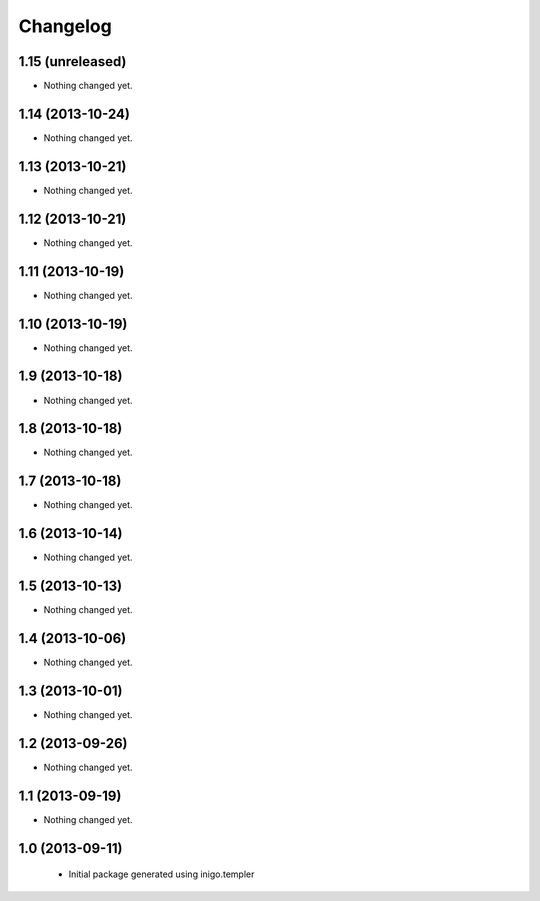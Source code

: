 Changelog
=========

1.15 (unreleased)
-----------------

- Nothing changed yet.


1.14 (2013-10-24)
-----------------

- Nothing changed yet.


1.13 (2013-10-21)
-----------------

- Nothing changed yet.


1.12 (2013-10-21)
-----------------

- Nothing changed yet.


1.11 (2013-10-19)
-----------------

- Nothing changed yet.


1.10 (2013-10-19)
-----------------

- Nothing changed yet.


1.9 (2013-10-18)
----------------

- Nothing changed yet.


1.8 (2013-10-18)
----------------

- Nothing changed yet.


1.7 (2013-10-18)
----------------

- Nothing changed yet.


1.6 (2013-10-14)
----------------

- Nothing changed yet.


1.5 (2013-10-13)
----------------

- Nothing changed yet.


1.4 (2013-10-06)
----------------

- Nothing changed yet.


1.3 (2013-10-01)
----------------

- Nothing changed yet.


1.2 (2013-09-26)
----------------

- Nothing changed yet.


1.1 (2013-09-19)
----------------

- Nothing changed yet.


1.0 (2013-09-11)
----------------

 - Initial package generated using inigo.templer
